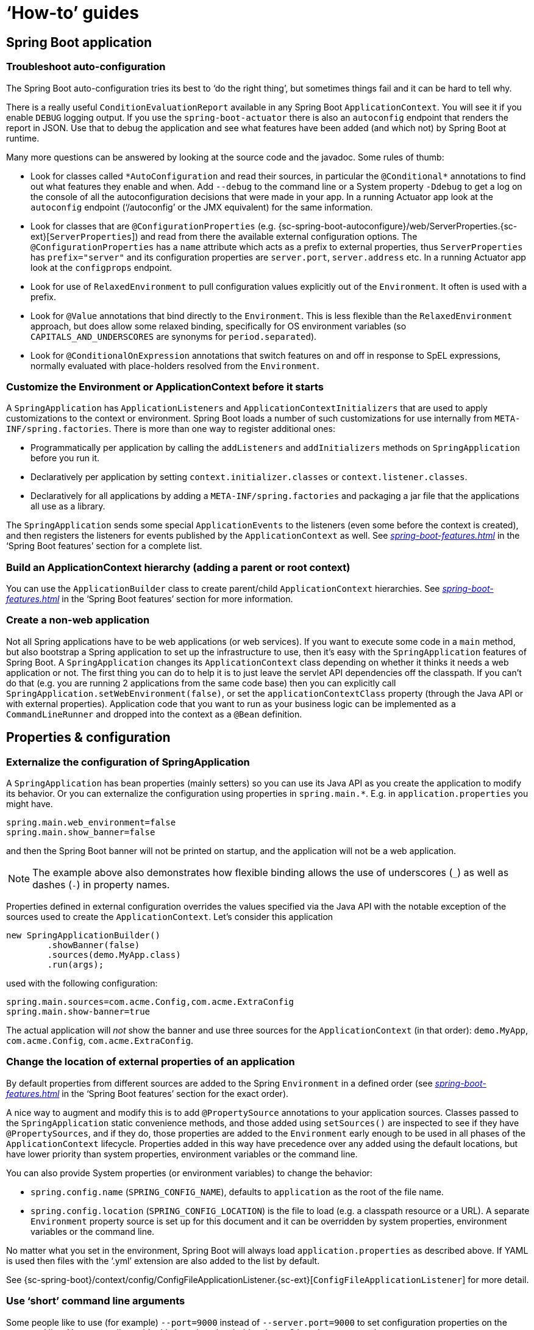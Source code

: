 [[howto]]
= '`How-to`' guides

[partintro]
--
This section provides answers to some common '`how do I do that...`' type of questions
that often arise when using Spring Boot. This is by no means an exhaustive list, but it
does cover quite a lot.

If you are having a specific problem that we don't cover here, you might want to check out
http://stackoverflow.com/tags/spring-boot[stackoverflow.com] to see if someone has
already provided an answer; this is also a great place to ask new questions (please use
the `spring-boot` tag).

We're also more than happy to extend this section; If you want to add a '`how-to`' you
can send us a {github-code}[pull request].
--



[[howto-spring-boot-application]]
== Spring Boot application



[[howto-troubleshoot-auto-configuration]]
=== Troubleshoot auto-configuration
The Spring Boot auto-configuration tries its best to '`do the right thing`', but
sometimes things fail and it can be hard to tell why.

There is a really useful `ConditionEvaluationReport` available in any Spring Boot
`ApplicationContext`. You will see it if you enable `DEBUG` logging output. If you use
the `spring-boot-actuator` there is also an `autoconfig` endpoint that renders the report
in JSON. Use that to debug the application and see what features have been added (and
which not) by Spring Boot at runtime.

Many more questions can be answered by looking at the source code and the javadoc. Some
rules of thumb:

* Look for classes called `+*AutoConfiguration+` and read their sources, in particular the
  `+@Conditional*+` annotations to find out what features they enable and when. Add
  `--debug` to the command line or a System property `-Ddebug` to get a log on the
  console of all the autoconfiguration decisions that were made in your app. In a running
  Actuator app look at the `autoconfig` endpoint ('`/autoconfig`' or the JMX equivalent) for
  the same information.
* Look for classes that are `@ConfigurationProperties` (e.g.
  {sc-spring-boot-autoconfigure}/web/ServerProperties.{sc-ext}[`ServerProperties`])
  and read from there the available external configuration options. The
  `@ConfigurationProperties` has a `name` attribute which acts as a prefix to external
  properties, thus `ServerProperties` has `prefix="server"` and its configuration properties
  are `server.port`, `server.address` etc. In a running Actuator app look at the
  `configprops` endpoint.
* Look for use of `RelaxedEnvironment` to pull configuration values explicitly out of the
  `Environment`. It often is used with a prefix.
* Look for `@Value` annotations that bind directly to the `Environment`. This is less
  flexible than the `RelaxedEnvironment` approach, but does allow some relaxed binding,
  specifically for OS environment variables (so `CAPITALS_AND_UNDERSCORES` are synonyms
  for `period.separated`).
* Look for `@ConditionalOnExpression` annotations that switch features on and off in
  response to SpEL expressions, normally evaluated with place-holders resolved from the
  `Environment`.



[[howto-customize-the-environment-or-application-context]]
=== Customize the Environment or ApplicationContext before it starts
A `SpringApplication` has `ApplicationListeners` and `ApplicationContextInitializers` that
are used to apply customizations to the context or environment. Spring Boot loads a number
of such customizations for use internally from `META-INF/spring.factories`. There is more
than one way to register additional ones:

* Programmatically per application by calling the `addListeners` and `addInitializers`
  methods on `SpringApplication` before you run it.
* Declaratively per application by setting `context.initializer.classes` or
  `context.listener.classes`.
* Declaratively for all applications by adding a `META-INF/spring.factories` and packaging
  a jar file that the applications all use as a library.

The `SpringApplication` sends some special `ApplicationEvents` to the listeners (even
some before the context is created), and then registers the listeners for events published
by the `ApplicationContext` as well. See
_<<spring-boot-features.adoc#boot-features-application-events-and-listeners>>_ in the
'`Spring Boot features`' section for a complete list.



[[howto-build-an-application-context-hierarchy]]
=== Build an ApplicationContext hierarchy (adding a parent or root context)
You can use the `ApplicationBuilder` class to create parent/child `ApplicationContext`
hierarchies. See _<<spring-boot-features.adoc#boot-features-fluent-builder-api>>_
in the '`Spring Boot features`' section for more information.



[[howto-create-a-non-web-application]]
=== Create a non-web application
Not all Spring applications have to be web applications (or web services). If you want to
execute some code in a `main` method, but also bootstrap a Spring application to set up
the infrastructure to use, then it's easy with the `SpringApplication` features of Spring
Boot. A `SpringApplication` changes its `ApplicationContext` class depending on whether it
thinks it needs a web application or not. The first thing you can do to help it is to just
leave the servlet API dependencies off the classpath. If you can't do that (e.g. you are
running 2 applications from the same code base) then you can explicitly call
`SpringApplication.setWebEnvironment(false)`, or set the `applicationContextClass`
property (through the Java API or with external properties).
Application code that you want to run as your business logic can be implemented as a
`CommandLineRunner` and dropped into the context as a `@Bean` definition.



[[howto-properties-and-configuration]]
== Properties & configuration



[[howto-externalize-configuration]]
=== Externalize the configuration of SpringApplication
A `SpringApplication` has bean properties (mainly setters) so you can use its Java API as
you create the application to modify its behavior. Or you can externalize the
configuration using properties in `+spring.main.*+`. E.g. in `application.properties` you
might have.

[source,properties,indent=0,subs="verbatim,quotes,attributes"]
----
	spring.main.web_environment=false
	spring.main.show_banner=false
----

and then the Spring Boot banner will not be printed on startup, and the application will
not be a web application.

NOTE: The example above also demonstrates how flexible binding allows the use of
underscores (`_`) as well as dashes (`-`) in property names.

Properties defined in external configuration overrides the values specified via the Java
API with the notable exception of the sources used to create the `ApplicationContext`. Let's
consider this application

[source,java,indent=0]
----
	new SpringApplicationBuilder()
		.showBanner(false)
		.sources(demo.MyApp.class)
		.run(args);
----

used with the following configuration:

[source,properties,indent=0,subs="verbatim,quotes,attributes"]
----
	spring.main.sources=com.acme.Config,com.acme.ExtraConfig
	spring.main.show-banner=true
----

The actual application will _not_ show the banner and use three sources for the
`ApplicationContext` (in that order): `demo.MyApp`, `com.acme.Config`,
`com.acme.ExtraConfig`.



[[howto-change-the-location-of-external-properties]]
=== Change the location of external properties of an application
By default properties from different sources are added to the Spring `Environment` in a
defined order (see _<<spring-boot-features.adoc#boot-features-external-config>>_ in
the '`Spring Boot features`' section for the exact order).

A nice way to augment and modify this is to add `@PropertySource` annotations to your
application sources. Classes passed to the `SpringApplication` static convenience
methods, and those added using `setSources()` are inspected to see if they have
`@PropertySources`, and if they do, those properties are added to the `Environment` early
enough to be used in all phases of the `ApplicationContext` lifecycle. Properties added
in this way have precedence over any added using the default locations, but have lower
priority than system properties, environment variables or the command line.

You can also provide System properties (or environment variables) to change the behavior:

* `spring.config.name` (`SPRING_CONFIG_NAME`), defaults to `application` as the root of
  the file name.
* `spring.config.location` (`SPRING_CONFIG_LOCATION`) is the file to load (e.g. a classpath
  resource or a URL). A separate `Environment` property source is set up for this document
  and it can be overridden by system properties, environment variables or the
  command line.

No matter what you set in the environment, Spring Boot will always load
`application.properties` as described above. If YAML is used then files with the '`.yml`'
extension are also added to the list by default.

See {sc-spring-boot}/context/config/ConfigFileApplicationListener.{sc-ext}[`ConfigFileApplicationListener`]
for more detail.



[[howto-use-short-command-line-arguments]]
=== Use '`short`' command line arguments
Some people like to use (for example) `--port=9000` instead of `--server.port=9000` to
set configuration properties on the command line. You can easily enable this by using
placeholders in `application.properties`, e.g.

[source,properties,indent=0,subs="verbatim,quotes,attributes"]
----
	server.port=${port:8080}
----

TIP: If you are inheriting from the `spring-boot-starter-parent` POM, the default filter
token of the `maven-resources-plugins` has been changed from `+${*}+` to `@` (i.e.
`@maven.token@` instead of `${maven.token}`) to prevent conflicts with Spring-style
placeholders. If you have enabled maven filtering for the `application.properties`
directly, you may want to also change the default filter token to use
http://maven.apache.org/plugins/maven-resources-plugin/resources-mojo.html#delimiters[other delimiters].

NOTE: In this specific case the port binding will work in a PaaS environment like Heroku
and Cloud Foundry, since in those two platforms the `PORT` environment variable is set
automatically and Spring can bind to capitalized synonyms for `Environment` properties.



[[howto-use-yaml-for-external-properties]]
=== Use YAML for external properties
YAML is a superset of JSON and as such is a very convenient syntax for storing external
properties in a hierarchical format. E.g.

[source,yaml,indent=0,subs="verbatim,quotes,attributes"]
----
	spring:
		application:
			name: cruncher
		datasource:
			driverClassName: com.mysql.jdbc.Driver
			url: jdbc:mysql://localhost/test
	server:
		port: 9000
----

Create a file called `application.yml` and stick it in the root of your classpath, and
also add `snakeyaml` to your dependencies (Maven coordinates `org.yaml:snakeyaml`, already
included if you use the `spring-boot-starter`). A YAML file is parsed to a Java
`Map<String,Object>` (like a JSON object), and Spring Boot flattens the map so that it
is 1-level deep and has period-separated keys, a lot like people are used to with
`Properties` files in Java.

The example YAML above corresponds to an `application.properties` file

[source,properties,indent=0,subs="verbatim,quotes,attributes"]
----
	spring.application.name=cruncher
	spring.datasource.driverClassName=com.mysql.jdbc.Driver
	spring.datasource.url=jdbc:mysql://localhost/test
	server.port=9000
----

See _<<spring-boot-features.adoc#boot-features-external-config-yaml>>_ in
the '`Spring Boot features`' section for more information
about YAML.

[[howto-set-active-spring-profiles]]
=== Set the active Spring profiles
The Spring `Environment` has an API for this, but normally you would set a System profile
(`spring.profiles.active`) or an OS environment variable (`SPRING_PROFILES_ACTIVE`). E.g.
launch your application with a `-D` argument (remember to put it before the main class
or jar archive):

[indent=0,subs="verbatim,quotes,attributes"]
----
	$ java -jar -Dspring.profiles.active=production demo-0.0.1-SNAPSHOT.jar
----

In Spring Boot you can also set the active profile in `application.properties`, e.g.

[source,properties,indent=0,subs="verbatim,quotes,attributes"]
----
	spring.profiles.active=production
----

A value set this way is replaced by the System property or environment variable setting,
but not by the `SpringApplicationBuilder.profiles()` method. Thus the latter Java API can
be used to augment the profiles without changing the defaults.

See _<<spring-boot-features.adoc#boot-features-profiles>>_ in
the '`Spring Boot features`' section for more information.



[[howto-change-configuration-depending-on-the-environment]]
=== Change configuration depending on the environment
A YAML file is actually a sequence of documents separated by `---` lines, and each
document is parsed separately to a flattened map.

If a YAML document contains a `spring.profiles` key, then the profiles value
(comma-separated list of profiles) is fed into the Spring
`Environment.acceptsProfiles()` and if any of those profiles is active that document is
included in the final merge (otherwise not).

Example:

[source,yaml,indent=0,subs="verbatim,quotes,attributes"]
----
	server:
		port: 9000
	---

	spring:
		profiles: development
	server:
		port: 9001

	---

	spring:
		profiles: production
	server:
		port: 0
----

In this example the default port is 9000, but if the Spring profile '`development`' is
active then the port is 9001, and if '`production`' is active then it is 0.

The YAML documents are merged in the order they are encountered (so later values override
earlier ones).

To do the same thing with properties files you can use `application-${profile}.properties`
to specify profile-specific values.



[[howto-discover-build-in-options-for-external-properties]]
=== Discover built-in options for external properties
Spring Boot binds external properties from `application.properties` (or `.yml`) (and
other places) into an application at runtime. There is not (and technically cannot be)
an exhaustive list of all supported properties in a single location because contributions
can come from additional jar files on your classpath.

A running application with the Actuator features has a `configprops` endpoint that shows
all the bound and bindable properties available through `@ConfigurationProperties`.

The appendix includes an <<appendix-application-properties#common-application-properties,
`application.properties`>> example with a list of the most common properties supported by
Spring Boot. The definitive list comes from searching the source code for
`@ConfigurationProperties` and `@Value` annotations, as well as the occasional use of
`RelaxedEnvironment`.



[[howto-embedded-servlet-containers]]
== Embedded servlet containers



[[howto-add-a-servlet-filter-or-servletcontextlistener]]
=== Add a Servlet, Filter or ServletContextListener to an application
`Servlet`, `Filter`, `ServletContextListener` and the other listeners supported by the
Servlet spec can be added to your application as `@Bean` definitions. Be very careful that
they don't cause eager initialization of too many other beans because they have to be
installed in the container very early in the application lifecycle (e.g. it's not a good
idea to have them depend on your `DataSource` or JPA configuration). You can work around
restrictions like that by initializing them lazily when first used instead of on
initialization.

In the case of `Filters` and `Servlets` you can also add mappings and init parameters by
adding a `FilterRegistrationBean` or `ServletRegistrationBean` instead of or as well as
the underlying component.



[[howto-disable-registration-of-a-servlet-or-filter]]
=== Disable registration of a Servlet or Filter
As <<howto-add-a-servlet-filter-or-servletcontextlistener,described above>> any `Servlet`
or `Filter` beans will be registered with the servlet container automatically. To disable
registration of a particular `Filter` or `Servlet` bean create a registration bean for it
and mark it as disabled. For example:

[source,java,indent=0,subs="verbatim,quotes,attributes"]
----
	@Bean
	public FilterRegistrationBean registration(MyFilter filter) {
		FilterRegistrationBean registration = new FilterRegistrationBean(filter);
		registration.setEnabled(false);
		return registration;
	}
----



[[howto-change-the-http-port]]
=== Change the HTTP port
In a standalone application the main HTTP port defaults to `8080`, but can be set with
`server.port` (e.g. in `application.properties` or as a System property). Thanks to
relaxed binding of `Environment` values you can also use `SERVER_PORT` (e.g. as an OS
environment variable).

To switch off the HTTP endpoints completely, but still create a `WebApplicationContext`,
use `server.port=-1` (this is sometimes useful for testing).

For more details look at _<<spring-boot-features.adoc#boot-features-customizing-embedded-containers>>_
in the '`Spring Boot features`' section, or the
{sc-spring-boot-autoconfigure}/web/ServerProperties.{sc-ext}[`ServerProperties`] source
code.


[[howto-user-a-random-unassigned-http-port]]
=== Use a random unassigned HTTP port
To scan for a free port (using OS natives to prevent clashes) use `server.port=0`.



[[howto-discover-the-http-port-at-runtime]]
=== Discover the HTTP port at runtime
You can access the port the server is running on from log output or from the
`EmbeddedWebApplicationContext` via its `EmbeddedServletContainer`. The best way to get
that and be sure that it has initialized is to add a `@Bean` of type
`ApplicationListener<EmbeddedServletContainerInitializedEvent>` and pull the container
out of the event when it is published.

A useful practice for use with `@WebIntegrationTests` is to set `server.port=0`
and then inject the actual ('`local`') port as a `@Value`. For example:

[source,java,indent=0,subs="verbatim,quotes,attributes"]
----
	@RunWith(SpringJUnit4ClassRunner.class)
	@SpringApplicationConfiguration(classes = SampleDataJpaApplication.class)
	@WebIntegrationTest("server.port:0")
	public class CityRepositoryIntegrationTests {

		@Autowired
		EmbeddedWebApplicationContext server;

		@Value("${local.server.port}")
		int port;

		// ...

	}
----



[[howto-configure-ssl]]
=== Configure SSL
SSL can be configured declaratively by setting the various `+server.ssl.*+` properties,
typically in `application.properties` or `application.yml`. For example:

[source,properties,indent=0,subs="verbatim,quotes,attributes"]
----
	server.port=8443
	server.ssl.key-store=classpath:keystore.jks
	server.ssl.key-store-password=secret
	server.ssl.key-password another-secret
----

See {sc-spring-boot}/context/embedded/Ssl.{sc-ext}[`Ssl`] for details of all of the
supported properties.

NOTE: Tomcat requires the key store (and trust store if you're using one) to be directly
accessible on the filesystem, i.e. it cannot be read from within a jar file. This
limitation doesn't apply to Jetty and Undertow.

Using configuration like the example above means the application will no longer support
plain HTTP connector at port 8080. Spring Boot doesn't support the configuration of both
an HTTP connector and an HTTPS connector via `application.properties`. If you want to
have both then you'll need to configure one of them programmatically. It's recommended
to use `application.properties` to configure HTTPS as the HTTP connector is the easier of
the two to configure programmatically. See the
{github-code}/spring-boot-samples/spring-boot-sample-tomcat-multi-connectors[`spring-boot-sample-tomcat-multi-connectors`]
sample project for an example.



[[howto-configure-tomcat]]
=== Configure Tomcat
Generally you can follow the advice from
_<<howto-discover-build-in-options-for-external-properties>>_ about
`@ConfigurationProperties` (`ServerProperties` is the main one here), but also look at
`EmbeddedServletContainerCustomizer` and various Tomcat-specific `+*Customizers+` that you
can add in one of those. The Tomcat APIs are quite rich so once you have access to the
`TomcatEmbeddedServletContainerFactory` you can modify it in a number of ways. Or the
nuclear option is to add your own `TomcatEmbeddedServletContainerFactory`.



[[howto-enable-multiple-connectors-in-tomcat]]
=== Enable Multiple Connectors with Tomcat
Add a `org.apache.catalina.connector.Connector` to the
`TomcatEmbeddedServletContainerFactory` which can allow multiple connectors, e.g. HTTP and
HTTPS connector:

[source,java,indent=0,subs="verbatim,quotes,attributes"]
----
	@Bean
	public EmbeddedServletContainerFactory servletContainer() {
		TomcatEmbeddedServletContainerFactory tomcat = new TomcatEmbeddedServletContainerFactory();
		tomcat.addAdditionalTomcatConnectors(createSslConnector());
		return tomcat;
	}

	private Connector createSslConnector() {
		Connector connector = new Connector("org.apache.coyote.http11.Http11NioProtocol");
		Http11NioProtocol protocol = (Http11NioProtocol) connector.getProtocolHandler();
		try {
			File keystore = new ClassPathResource("keystore").getFile();
			File truststore = new ClassPathResource("keystore").getFile();
			connector.setScheme("https");
			connector.setSecure(true);
			connector.setPort(8443);
			protocol.setSSLEnabled(true);
			protocol.setKeystoreFile(keystore.getAbsolutePath());
			protocol.setKeystorePass("changeit");
			protocol.setTruststoreFile(truststore.getAbsolutePath());
			protocol.setTruststorePass("changeit");
			protocol.setKeyAlias("apitester");
			return connector;
		}
		catch (IOException ex) {
			throw new IllegalStateException("can't access keystore: [" + "keystore"
					+ "] or truststore: [" + "keystore" + "]", ex);
		}
	}
----



[[howto-use-tomcat-behind-a-proxy-server]]
=== Use Tomcat behind a front-end proxy server
Spring Boot will automatically configure Tomcat's `RemoteIpValve` if you enable it. This
allows you to transparently use the standard `x-forwarded-for` and `x-forwarded-proto`
headers that most front-end proxy servers add. The valve is switched on by setting one or
both of these properties to something non-empty (these are the conventional values used by
most proxies, and if you only set one the other will be set automatically):

[indent=0]
----
	server.tomcat.remote_ip_header=x-forwarded-for
	server.tomcat.protocol_header=x-forwarded-proto
----

If your proxy uses different headers you can customize the valve's configuration by adding
some entries to `application.properties`, e.g.

[indent=0]
----
	server.tomcat.remote_ip_header=x-your-remote-ip-header
	server.tomcat.protocol_header=x-your-protocol-header
----

The valve is also configured with a default regular expression that matches internal
proxies that are to be trusted. By default, IP addresses in 10/8, 192.168/16, 169.254/16
and 127/8 are trusted. You can customize the valve's configuration by adding an entry
to `application.properties`, e.g.

[indent=0]
----
	server.tomcat.internal_proxies=192\\.168\\.\\d{1,3}\\.\\d{1,3}
----

NOTE: The double backslashes are only required when you're using a properties file for
configuration. If you are using YAML, single backslashes are sufficient and a value
that's equivalent to the one shown above would be `192\.168\.\d{1,3}\.\d{1,3}`.

Alternatively, you can take complete control of the configuration of the `RemoteIpValve`
by configuring and adding it in a `TomcatEmbeddedServletContainerFactory` bean.



[[howto-use-jetty-instead-of-tomcat]]
=== Use Jetty instead of Tomcat
The Spring Boot starters (`spring-boot-starter-web` in particular) use Tomcat as an
embedded container by default. You need to exclude those dependencies and include the
Jetty one instead. Spring Boot provides Tomcat and Jetty dependencies bundled together
as separate starters to help make this process as easy as possible.

Example in Maven:

[source,xml,indent=0,subs="verbatim,quotes,attributes"]
----
	<dependency>
		<groupId>org.springframework.boot</groupId>
		<artifactId>spring-boot-starter-web</artifactId>
		<exclusions>
			<exclusion>
				<groupId>org.springframework.boot</groupId>
				<artifactId>spring-boot-starter-tomcat</artifactId>
			</exclusion>
		</exclusions>
	</dependency>
	<dependency>
		<groupId>org.springframework.boot</groupId>
		<artifactId>spring-boot-starter-jetty</artifactId>
	</dependency>
----

Example in Gradle:

[source,groovy,indent=0,subs="verbatim,quotes,attributes"]
----
	configurations {
		compile.exclude module: "spring-boot-starter-tomcat"
	}

	dependencies {
		compile("org.springframework.boot:spring-boot-starter-web:{spring-boot-version}")
		compile("org.springframework.boot:spring-boot-starter-jetty:{spring-boot-version}")
		// ...
	}
----



[[howto-configure-jetty]]
=== Configure Jetty
Generally you can follow the advice from
_<<howto-discover-build-in-options-for-external-properties>>_ about
`@ConfigurationProperties` (`ServerProperties` is the main one here), but also look at
`EmbeddedServletContainerCustomizer`. The Jetty APIs are quite rich so once you have
access to the `JettyEmbeddedServletContainerFactory` you can modify it in a number
of ways. Or the nuclear option is to add your own `JettyEmbeddedServletContainerFactory`.



[[howto-use-undertow-instead-of-tomcat]]
=== Use Undertow instead of Tomcat
Using Undertow instead of Tomcat is very similar to <<howto-use-jetty-instead-of-tomcat,
using Jetty instead of Tomcat>>. You need to exclude the Tomcat dependencies and include
the Undertow starter instead.

Example in Maven:

[source,xml,indent=0,subs="verbatim,quotes,attributes"]
----
	<dependency>
		<groupId>org.springframework.boot</groupId>
		<artifactId>spring-boot-starter-web</artifactId>
		<exclusions>
			<exclusion>
				<groupId>org.springframework.boot</groupId>
				<artifactId>spring-boot-starter-tomcat</artifactId>
			</exclusion>
		</exclusions>
	</dependency>
	<dependency>
		<groupId>org.springframework.boot</groupId>
		<artifactId>spring-boot-starter-undertow</artifactId>
	</dependency>
----

Example in Gradle:

[source,groovy,indent=0,subs="verbatim,quotes,attributes"]
----
	configurations {
		compile.exclude module: "spring-boot-starter-tomcat"
	}

	dependencies {
		compile("org.springframework.boot:spring-boot-starter-web:{spring-boot-version}")
		compile("org.springframework.boot:spring-boot-starter-undertow:{spring-boot-version}")
		// ...
	}
----



[[howto-configure-undertow]]
=== Configure Undertow
Generally you can follow the advice from
_<<howto-discover-build-in-options-for-external-properties>>_ about
`@ConfigurationProperties` (`ServerProperties` and `ServerProperties.Undertow` are the
main ones here), but also look at
`EmbeddedServletContainerCustomizer`. Once you have access to the
`UndertowEmbeddedServletContainerFactory` you can use an `UndertowBuilderCustomizer` to
modify Undertow's configuration to meet your needs. Or the nuclear option is to add your
own `UndertowEmbeddedServletContainerFactory`.



[[howto-enable-multiple-listeners-in-undertow]]
=== Enable Multiple Listeners with Undertow
Add an `UndertowBuilderCustomizer` to the `UndertowEmbeddedServletContainerFactory` and
add a listener to the `Builder`:

[source,java,indent=0,subs="verbatim,quotes,attributes"]
----
	@Bean
	public UndertowEmbeddedServletContainerFactory embeddedServletContainerFactory() {
		UndertowEmbeddedServletContainerFactory factory = new UndertowEmbeddedServletContainerFactory();
		factory.addBuilderCustomizers(new UndertowBuilderCustomizer() {

			@Override
			public void customize(Builder builder) {
				builder.addHttpListener(8080, "0.0.0.0");
			}

		});
		return factory;
	}
----



[[howto-use-tomcat-7]]
=== Use Tomcat 7
Tomcat 7 works with Spring Boot, but the default is to use Tomcat 8. If you cannot use
Tomcat 8 (for example, because you are using Java 1.6) you will need to change your
classpath to reference Tomcat 7 .



==== Use Tomcat 7 with Maven
[[howto-use-tomcat-7-maven]]

If you are using the starter poms and parent you can just change the Tomcat version
property, e.g. for a simple webapp or service:

[source,xml,indent=0,subs="verbatim,quotes,attributes"]
----
	<properties>
		<tomcat.version>7.0.59</tomcat.version>
	</properties>
	<dependencies>
		...
		<dependency>
			<groupId>org.springframework.boot</groupId>
			<artifactId>spring-boot-starter-web</artifactId>
		</dependency>
		...
	</dependencies>
----



==== Use Tomcat 7 with Gradle
[[howto-use-tomcat-7-gradle]]

You can change the Tomcat version by setting the `tomcat.version` property:

[source,groovy,indent=0,subs="verbatim,quotes,attributes"]
----
	ext['tomcat.version'] = '7.0.59'
	dependencies {
		compile 'org.springframework.boot:spring-boot-starter-web'
	}
----



[[howto-use-jetty-8]]
=== Use Jetty 8
Jetty 8 works with Spring Boot, but the default is to use Jetty 9. If you cannot use
Jetty 9 (for example, because you are using Java 1.6) you will need to change your
classpath to reference Jetty 8. You will also need to exclude Jetty's WebSocket-related
dependencies.



[[howto-use-jetty-8-maven]]
==== Use Jetty 8 with Maven

If you are using the starter poms and parent you can just add the Jetty starter with
the required WebSocket exclusion and change the version properties, e.g. for a simple
webapp or service:

[source,xml,indent=0,subs="verbatim,quotes,attributes"]
----
	<properties>
		<jetty.version>8.1.15.v20140411</jetty.version>
		<jetty-jsp.version>2.2.0.v201112011158</jetty-jsp.version>
	</properties>
	<dependencies>
		<dependency>
			<groupId>org.springframework.boot</groupId>
			<artifactId>spring-boot-starter-web</artifactId>
			<exclusions>
				<exclusion>
					<groupId>org.springframework.boot</groupId>
					<artifactId>spring-boot-starter-tomcat</artifactId>
				</exclusion>
			</exclusions>
		</dependency>
		<dependency>
			<groupId>org.springframework.boot</groupId>
			<artifactId>spring-boot-starter-jetty</artifactId>
			<exclusions>
				<exclusion>
					<groupId>org.eclipse.jetty.websocket</groupId>
					<artifactId>*</artifactId>
				</exclusion>
			</exclusions>
		</dependency>
	</dependencies>
----



[[howto-use-jetty-8-gradle]]
==== Use Jetty 8 with Gradle

You can set the `jetty.version` property and exclude the WebSocket dependency, e.g. for a
simple webapp or service:

[source,groovy,indent=0,subs="verbatim,quotes,attributes"]
----
	ext['jetty.version'] = '8.1.15.v20140411'
	dependencies {
		compile ('org.springframework.boot:spring-boot-starter-web') {
			exclude group: 'org.springframework.boot', module: 'spring-boot-starter-tomcat'
		}
		compile ('org.springframework.boot:spring-boot-starter-jetty') {
			exclude group: 'org.eclipse.jetty.websocket'
		}
	}
----



[[howto-create-websocket-endpoints-using-serverendpoint]]
=== Create WebSocket endpoints using @ServerEndpoint
If you want to use `@ServerEndpoint` in a Spring Boot application that used an embedded
container, you must declare a single `ServerEndpointExporter` `@Bean`:

[source,java,indent=0,subs="verbatim,quotes,attributes"]
----
	@Bean
	public ServerEndpointExporter serverEndpointExporter() {
		return new ServerEndpointExporter();
	}
----

This bean will register any `@ServerEndpoint` annotated beans with the underlying
WebSocket container. When deployed to a standalone servlet container this role is
performed by a servlet container initializer and the `ServerEndpointExporter` bean is
not required.



[[how-to-enable-http-response-compression]]
=== Enable HTTP response compression
Spring Boot provides two mechanisms for enabling compression of HTTP compression; one
that is Tomcat-specific and another that uses a filter and works with Jetty, Tomcat,
and Undertow.



[[how-to-enable-http-response-compression-tomcat]]
==== Enable Tomcat's HTTP response compression
Tomcat provides built-in support for HTTP response compression. It is disabled by
default, but can easily be enabled via `application.properties`:

[source,properties,indent=0,subs="verbatim,quotes,attributes"]
----
	server.tomcat.compression=on
----

When set to `on` Tomcat will compress responses with a length that is at least 2048
bytes. This limit can be configured by specifying an integer value rather than `on`,
e.g.:

[source,properties,indent=0,subs="verbatim,quotes,attributes"]
----
	server.tomcat.compression=4096
----

By default Tomcat will only compress responses with certain MIME types
(`text/html`, `text/xml`, and `text/plain`). You can customize this using the
`server.tomcat.compressableMimeTypes` property, e.g.:

[source,properties,indent=0,subs="verbatim,quotes,attributes"]
----
	server.tomcat.compressableMimeTypes=application/json,application/xml
----



[[how-to-enable-http-compression-gzip-filter]]
==== Enable HTTP response compression using GzipFilter
If you're using Jetty or Undertow, or you want more sophisticated control over
HTTP response compression, Spring Boot provides auto-configuration for Jetty's
`GzipFilter`. While this filter is part of Jetty, it's compatible with Tomcat
and Undertow as well. To enable the filter, simply add a dependency on
`org.eclipse.jetty:jetty-servlets` to your application.

`GzipFilter` can be configured using the `spring.http.gzip.*` properties. See
{sc-spring-boot-autoconfigure}/web/GzipFilterProperties.{sc-ext}[`GzipFilterProperties`]
for more details.



[[howto-spring-mvc]]
== Spring MVC



[[howto-write-a-json-rest-service]]
=== Write a JSON REST service
Any Spring `@RestController` in a Spring Boot application should render JSON response by
default as long as Jackson2 is on the classpath. For example:

[source,java,indent=0,subs="verbatim,quotes,attributes"]
----
	@RestController
	public class MyController {

		@RequestMapping("/thing")
		public MyThing thing() {
				return new MyThing();
		}

	}
----

As long as `MyThing` can be serialized by Jackson2 (e.g. a normal POJO or Groovy object)
then `http://localhost:8080/thing` will serve a JSON representation of it by default.
Sometimes in a browser you might see XML responses because browsers tend to send accept
headers that prefer XML.



[[howto-write-an-xml-rest-service]]
=== Write an XML REST service
If you have the Jackson XML extension (`jackson-dataformat-xml`) on the classpath, it will
be used to render XML responses and the very same example as we used for JSON would work.
To use it, add the following dependency to your project:

[source,xml,indent=0,subs="verbatim,quotes,attributes"]
----
	<dependency>
		<groupId>com.fasterxml.jackson.dataformat</groupId>
		<artifactId>jackson-dataformat-xml</artifactId>
	</dependency>
----

You may also want to add a dependency on Woodstox. It's faster than the default Stax
implementation provided by the JDK and also adds pretty print support and improved
namespace handling:

[source,xml,indent=0,subs="verbatim,quotes,attributes"]
----
	<dependency>
		<groupId>org.codehaus.woodstox</groupId>
		<artifactId>woodstox-core-asl</artifactId>
	</dependency>
----

If Jackson's XML extension is not available, JAXB (provided by default in the JDK) will
be used, with the additional requirement to have `MyThing` annotated as
`@XmlRootElement`:

[source,java,indent=0,subs="verbatim,quotes,attributes"]
----
	@XmlRootElement
	public class MyThing {
		private String name;
		// .. getters and setters
	}
----

To get the server to render XML instead of JSON you might have to send an
`Accept: text/xml` header (or use a browser).



[[howto-customize-the-jackson-objectmapper]]
=== Customize the Jackson ObjectMapper
Spring MVC (client and server side) uses `HttpMessageConverters` to negotiate content
conversion in an HTTP exchange. If Jackson is on the classpath you already get the
default converter(s) provided by `Jackson2ObjectMapperBuilder`.

The `ObjectMapper` (or `XmlMapper` for Jackson XML converter) instance created by default
have the following customized properties:

* `MapperFeature.DEFAULT_VIEW_INCLUSION` is disabled
* `DeserializationFeature.FAIL_ON_UNKNOWN_PROPERTIES` is disabled

Spring Boot has also some features to make it easier to customize this behavior.

You can configure the `ObjectMapper` and `XmlMapper` instances using the environment.
Jackson provides an extensive suite of simple on/off features that can be used to
configure various aspects of its processing. These features are described in five enums in
Jackson which map onto properties in the environment:

|===
|Jackson enum|Environment property

|`com.fasterxml.jackson.databind.DeserializationFeature`
|`spring.jackson.deserialization.<feature_name>=true\|false`

|`com.fasterxml.jackson.core.JsonGenerator.Feature`
|`spring.jackson.generator.<feature_name>=true\|false`

|`com.fasterxml.jackson.databind.MapperFeature`
|`spring.jackson.mapper.<feature_name>=true\|false`

|`com.fasterxml.jackson.core.JsonParser.Feature`
|`spring.jackson.parser.<feature_name>=true\|false`

|`com.fasterxml.jackson.databind.SerializationFeature`
|`spring.jackson.serialization.<feature_name>=true\|false`
|===

For example, to enable pretty print, set `spring.jackson.serialization.indent_output=true`.
Note that, thanks to the use of <<boot-features-external-config-relaxed-binding,
relaxed binding>>, the case of `indent_output` doesn't have to match the case of the
corresponding enum constant which is `INDENT_OUTPUT`.

If you want to replace the default `ObjectMapper` completely, define a `@Bean` of that
type and mark it as `@Primary`.

Defining a `@Bean` of type `Jackson2ObjectMapperBuilder` will allow you to customize both
default `ObjectMapper` and `XmlMapper` (used in `MappingJackson2HttpMessageConverter` and
`MappingJackson2XmlHttpMessageConverter` respectively).

Another way to customize Jackson is to add beans of type
`com.fasterxml.jackson.databind.Module` to your context. They will be registered with every
bean of type `ObjectMapper`, providing a global mechanism for contributing custom modules
when you add new features to your application.

Finally, if you provide any `@Beans` of type `MappingJackson2HttpMessageConverter` then
they will replace the default value in the MVC configuration. Also, a convenience bean is
provided of type `HttpMessageConverters` (always available if you use the default MVC
configuration) which has some useful methods to access the default and user-enhanced
message converters.

See also the _<<howto-customize-the-responsebody-rendering>>_ section and the
{sc-spring-boot-autoconfigure}/web/WebMvcAutoConfiguration.{sc-ext}[`WebMvcAutoConfiguration`]
source code for more details.



[[howto-customize-the-responsebody-rendering]]
=== Customize the @ResponseBody rendering
Spring uses `HttpMessageConverters` to render `@ResponseBody` (or responses from
`@RestController`). You can contribute additional converters by simply adding beans of
that type in a Spring Boot context. If a bean you add is of a type that would have been
included by default anyway (like `MappingJackson2HttpMessageConverter` for JSON
conversions) then it will replace the default value. A convenience bean is provided of
type `HttpMessageConverters` (always available if you use the default MVC configuration)
which has some useful methods to access the default and user-enhanced message converters
(useful, for example if you want to manually inject them into a custom `RestTemplate`).

As in normal MVC usage, any `WebMvcConfigurerAdapter` beans that you provide can also
contribute converters by overriding the `configureMessageConverters` method, but unlike
with normal MVC, you can supply only additional converters that you need (because Spring
Boot uses the same mechanism to contribute its defaults). Finally, if you opt-out of the
Spring Boot default MVC configuration by providing your own `@EnableWebMvc` configuration,
then you can take control completely and do everything manually using
`getMessageConverters` from `WebMvcConfigurationSupport`.

See the {sc-spring-boot-autoconfigure}/web/WebMvcAutoConfiguration.{sc-ext}[`WebMvcAutoConfiguration`]
source code for more details.



[[howto-multipart-file-upload-configuration]]
=== Handling Multipart File Uploads
Spring Boot embraces the Servlet 3 `javax.servlet.http.Part` API to support uploading
files. By default Spring Boot configures Spring MVC with a maximum file of 1Mb per
file and a maximum of 10Mb of file data in a single request. You may override these
values, as well as the location to which intermediate data is stored (e.g., to the `/tmp`
directory) and the threshold past which data is flushed to disk by using the properties
exposed in the `MultipartProperties` class. If you want to specify that files be
unlimited, for example, set the `multipart.maxFileSize` property to `-1`.

The multipart support is helpful when you want to receive multipart encoded file data as
a `@RequestParam`-annotated parameter of type `MultipartFile` in a Spring MVC controller
handler method.

See the {sc-spring-boot-autoconfigure}/web/MultipartAutoConfiguration.{sc-ext}[`MultipartAutoConfiguration`]
source for more details.



[[howto-switch-off-the-spring-mvc-dispatcherservlet]]
=== Switch off the Spring MVC DispatcherServlet
Spring Boot wants to serve all content from the root of your application `/` down. If you
would rather map your own servlet to that URL you can do it, but of course you may lose
some of the other Boot MVC features. To add your own servlet and map it to the root
resource just declare a `@Bean` of type `Servlet` and give it the special bean name
`dispatcherServlet` (You can also create a bean of a different type with that name if
you want to switch it off and not replace it).



[[howto-switch-off-default-mvc-configuration]]
=== Switch off the Default MVC configuration
The easiest way to take complete control over MVC configuration is to provide your own
`@Configuration` with the `@EnableWebMvc` annotation. This will leave all MVC
configuration in your hands.



[[howto-customize-view-resolvers]]
=== Customize ViewResolvers
A `ViewResolver` is a core component of Spring MVC, translating view names in
`@Controller` to actual `View` implementations. Note that `ViewResolvers` are mainly
used in UI applications, rather than REST-style services (a `View` is not used to render
a `@ResponseBody`). There are many implementations of `ViewResolver` to choose from, and
Spring on its own is not opinionated about which ones you should use. Spring Boot, on the
other hand, installs one or two for you depending on what it finds on the classpath and
in the application context. The `DispatcherServlet` uses all the resolvers it finds in
the application context, trying each one in turn until it gets a result, so if you are
adding your own you have to be aware of the order and in which position your resolver is
added.

`WebMvcAutoConfiguration` adds the following `ViewResolvers` to your context:

* An `InternalResourceViewResolver` with bean id '`defaultViewResolver`'. This one locates
  physical resources that can be rendered using the `DefaultServlet` (e.g. static
  resources and JSP pages if you are using those). It applies a prefix and a suffix to the
  view name and then looks for a physical resource with that path in the servlet context
  (defaults are both empty, but accessible for external configuration via
  `spring.view.prefix` and `spring.view.suffix`). It can be overridden by providing a
  bean of the same type.
* A `BeanNameViewResolver` with id '`beanNameViewResolver`'. This is a useful member of the
  view resolver chain and will pick up any beans with the same name as the `View` being
  resolved. It shouldn't be necessary to override or replace it.
* A `ContentNegotiatingViewResolver` with id '`viewResolver`' is only added if there *are*
  actually beans of type `View` present. This is a '`master`' resolver, delegating to all
  the others and attempting to find a match to the '`Accept`' HTTP header sent by the
  client. There is a useful
  https://spring.io/blog/2013/06/03/content-negotiation-using-views[blog about `ContentNegotiatingViewResolver`]
  that you might like to study to learn more, and also look at the source code for detail.
  You can switch off the auto-configured
  `ContentNegotiatingViewResolver` by defining a bean named '`viewResolver`'.
* If you use Thymeleaf you will also have a `ThymeleafViewResolver` with id
  '`thymeleafViewResolver`'. It looks for resources by surrounding the view name with a
  prefix and suffix (externalized to `spring.thymeleaf.prefix` and
  `spring.thymeleaf.suffix`, defaults '`classpath:/templates/`' and '`.html`'
  respectively). It can be overridden by providing a bean of the same name.
* If you use FreeMarker you will also have a `FreeMarkerViewResolver` with id
  '`freeMarkerViewResolver`'. It looks for resources in a loader path (externalized to
  `spring.freemarker.templateLoaderPath`, default '`classpath:/templates/`') by
  surrounding the view name with a prefix and suffix (externalized to `spring.freemarker.prefix`
  and `spring.freemarker.suffix`, with empty and '`.ftl`' defaults respectively). It can
  be overridden by providing a bean of the same name.
* If you use Groovy templates (actually if groovy-templates is on your classpath) you will
  also have a `GroovyMarkupViewResolver` with id '`groovyMarkupViewResolver`'. It
  looks for resources in a loader path by surrounding the view name with a prefix and
  suffix (externalized to `spring.groovy.template.prefix` and
  `spring.groovy.template.suffix`, defaults '`classpath:/templates/`' and '`.tpl`'
  respectively). It can be overriden by providing a bean of the same name.
* If you use Velocity you will also have a `VelocityViewResolver` with id '`velocityViewResolver`'.
  It looks for resources in a loader path (externalized to `spring.velocity.resourceLoaderPath`,
  default '`classpath:/templates/`') by surrounding the view name with a prefix and suffix
  (externalized to `spring.velocity.prefix` and `spring.velocity.suffix`, with empty  and '`.vm`'
  defaults respectively). It can be overridden by providing a bean of the same name.

Check out {sc-spring-boot-autoconfigure}/web/WebMvcAutoConfiguration.{sc-ext}[`WebMvcAutoConfiguration`],
{sc-spring-boot-autoconfigure}/thymeleaf/ThymeleafAutoConfiguration.{sc-ext}[`ThymeleafAutoConfiguration`],
{sc-spring-boot-autoconfigure}/freemarker/FreeMarkerAutoConfiguration.{sc-ext}[`FreeMarkerAutoConfiguration`],
{sc-spring-boot-autoconfigure}/groovy/template/GroovyTemplateAutoConfiguration.{sc-ext}[`GroovyTemplateAutoConfiguration`] and
{sc-spring-boot-autoconfigure}/velocity/VelocityAutoConfiguration.{sc-ext}[`VelocityAutoConfiguration`]



[[howto-logging]]
== Logging

Spring Boot has no mandatory logging dependence, except for the `commons-logging` API, of
which there are many implementations to choose from. To use http://logback.qos.ch[Logback]
you need to include it, and some bindings for `commons-logging` on the classpath. The
simplest way to do that is through the starter poms which all depend on
`spring-boot-starter-logging`. For a web application you only need
`spring-boot-starter-web` since it depends transitively on the logging starter.
For example, using Maven:

[source,xml,indent=0,subs="verbatim,quotes,attributes"]
----
	<dependency>
		<groupId>org.springframework.boot</groupId>
		<artifactId>spring-boot-starter-web</artifactId>
	</dependency>
----

Spring Boot has a `LoggingSystem` abstraction that attempts to configure logging based on
the content of the classpath. If Logback is available it is the first choice.

If the only change you need to make to logging is to set the levels of various loggers
then you can do that in `application.properties` using the "logging.level" prefix, e.g.

[source,properties,indent=0,subs="verbatim,quotes,attributes"]
----
	logging.level.org.springframework.web=DEBUG
	logging.level.org.hibernate=ERROR
----

You can also set the location of a file to log to (in addition to the console) using
"logging.file".

To configure the more fine-grained settings of a logging system you need to use the native
configuration format supported by the `LoggingSystem` in question. By default Spring Boot
picks up the native configuration from its default location for the system (e.g.
`classpath:logback.xml` for Logback), but you can set the location of the config file
using the "logging.config" property.



[[howto-configure-logback-for-loggin]]
=== Configure Logback for logging
If you put a `logback.xml` in the root of your classpath it will be picked up from there.
Spring Boot provides a default base configuration that you can include if you just want
to set levels, e.g.

[source,xml,indent=0,subs="verbatim,quotes,attributes"]
----
	<?xml version="1.0" encoding="UTF-8"?>
	<configuration>
		<include resource="org/springframework/boot/logging/logback/base.xml"/>
		<logger name="org.springframework.web" level="DEBUG"/>
	</configuration>
----

If you look at the default `logback.xml` in the spring-boot jar you will see that it uses
some useful System properties which the `LoggingSystem` takes care of creating for you.
These are:

* `${PID}` the current process ID.
* `${LOG_FILE}` if `logging.file` was set in Boot's external configuration.
* `${LOG_PATH}` if `logging.path` was set (representing a directory for
	log files to live in).

Spring Boot also provides some nice ANSI colour terminal output on a console (but not in
a log file) using a custom Logback converter. See the default `base.xml` configuration
for details.

If Groovy is on the classpath you should be able to configure Logback with
`logback.groovy` as well (it will be given preference if present).



[[howto-configure-log4j-for-logging]]
=== Configure Log4j for logging
Spring Boot also supports either http://logging.apache.org/log4j/1.2[Log4j] or
http://logging.apache.org/log4j/2.x[Log4j 2] for logging configuration, but only if one
of them is on the classpath. If you are using the starter poms for assembling
dependencies that means you have to exclude Logback and then include your chosen version
of Log4j instead. If you aren't using the starter poms then you need to provide
`commons-logging` (at least) in addition to your chosen version of Log4j.

The simplest path is probably through the starter poms, even though it requires some
jiggling with excludes, .e.g. in Maven:

[source,xml,indent=0,subs="verbatim,quotes,attributes"]
----
	<dependency>
		<groupId>org.springframework.boot</groupId>
		<artifactId>spring-boot-starter-web</artifactId>
	</dependency>
	<dependency>
		<groupId>org.springframework.boot</groupId>
		<artifactId>spring-boot-starter</artifactId>
		<exclusions>
			<exclusion>
				<groupId>org.springframework.boot</groupId>
				<artifactId>spring-boot-starter-logging</artifactId>
			</exclusion>
		</exclusions>
	</dependency>
	<dependency>
		<groupId>org.springframework.boot</groupId>
		<artifactId>spring-boot-starter-log4j</artifactId>
	</dependency>
----

To use Log4j 2, simply depend on `spring-boot-starter-log4j2` rather than
`spring-boot-starter-log4j`.

NOTE: The use of one of the Log4j starters gathers together the dependencies for
common logging requirements (e.g. including having Tomcat use `java.util.logging` but
configuring the output using Log4j or Log4j 2). See the Actuator Log4j or Log4j 2
samples for more detail and to see it in action.



[[howto-configure-log4j-for-logging-yaml-or-json-config]]
==== Use YAML or JSON to configure Log4j 2
In addition to its default XML configuration format, Log4j 2 also supports YAML and JSON
configuration files. To configure Log4j 2 to use an alternative configuration file format
all you need to do is add an appropriate dependency to the classpath. To use YAML, add a
dependency on `com.fasterxml.jackson.dataformat:jackson-dataformat-yaml` and Log4j 2 will
look for configuration files names `log4j2.yaml` or `log4j2.yml`. To use JSON, add a
dependency on `com.fasterxml.jackson.core:jackson-databind` and Log4j 2 will look for
configuration files named `log4j2.json` or `log4j2.jsn`



[[howto-data-access]]
== Data Access



[[howto-configure-a-datasource]]
=== Configure a DataSource
To override the default settings just define a `@Bean` of your own of type `DataSource`.
Spring Boot provides a utility builder class `DataSourceBuilder` that can be used
to create one of the standard ones (if it is on the classpath), or you can just create
your own, and bind it to a set of `Environment` properties as explained in
<<spring-boot-features.adoc#boot-features-external-config-3rd-party-configuration>>, e.g.

[source,java,indent=0,subs="verbatim,quotes,attributes"]
----
	@Bean
	@ConfigurationProperties(prefix="datasource.mine")
	public DataSource dataSource() {
		return new FancyDataSource();
	}
----

[source,properties,indent=0]
----
	datasource.mine.jdbcUrl=jdbc:h2:mem:mydb
	datasource.mine.user=sa
	datasource.mine.poolSize=30
----

See _<<spring-boot-features.adoc#boot-features-configure-datasource>>_ in the
'`Spring Boot features`' section and the
{sc-spring-boot-autoconfigure}/jdbc/DataSourceAutoConfiguration.{sc-ext}[`DataSourceAutoConfiguration`]
class for more details.



[[howto-two-datasources]]
=== Configure Two DataSources
Creating more than one data source works the same as creating the first one. You might
want to mark one of them as `@Primary` if you are using the default auto-configuration for
JDBC or JPA (then that one will be picked up by any `@Autowired` injections).

[source,java,indent=0,subs="verbatim,quotes,attributes"]
----
	@Bean
	@Primary
	@ConfigurationProperties(prefix="datasource.primary")
	public DataSource primaryDataSource() {
		return DataSourceBuilder.create().build();
	}

	@Bean
	@ConfigurationProperties(prefix="datasource.secondary")
	public DataSource secondaryDataSource() {
		return DataSourceBuilder.create().build();
	}
----



[[howto-use-spring-data-repositories]]
=== Use Spring Data repositories
Spring Data can create implementations for you of `@Repository` interfaces of various
flavors. Spring Boot will handle all of that for you as long as those `@Repositories`
are included in the same package (or a sub-package) of your `@EnableAutoConfiguration`
class.

For many applications all you will need is to put the right Spring Data dependencies on
your classpath (there is a `spring-boot-starter-data-jpa` for JPA and a
`spring-boot-starter-data-mongodb` for Mongodb), create some repository interfaces to handle your
`@Entity` objects. Examples are in the {github-code}/spring-boot-samples/spring-boot-sample-data-jpa[JPA sample]
or the {github-code}/spring-boot-samples/spring-boot-sample-data-mongodb[Mongodb sample].

Spring Boot tries to guess the location of your `@Repository` definitions, based on the
`@EnableAutoConfiguration` it finds. To get more control, use the `@EnableJpaRepositories`
annotation (from Spring Data JPA).


[[howto-separate-entity-definitions-from-spring-configuration]]
=== Separate @Entity definitions from Spring configuration
Spring Boot tries to guess the location of your `@Entity` definitions, based on the
`@EnableAutoConfiguration` it finds. To get more control, you can use the `@EntityScan`
annotation, e.g.

[source,java,indent=0,subs="verbatim,quotes,attributes"]
----
	@Configuration
	@EnableAutoConfiguration
	@EntityScan(basePackageClasses=City.class)
	public class Application {

		//...

	}
----



[[howto-configure-jpa-properties]]
=== Configure JPA properties
Spring Data JPA already provides some vendor-independent configuration options (e.g.
for SQL logging) and Spring Boot exposes those, and a few more for hibernate as external
configuration properties. The most common options to set are:

[indent=0,subs="verbatim,quotes,attributes"]
----
	spring.jpa.hibernate.ddl-auto: create-drop
	spring.jpa.hibernate.naming_strategy: org.hibernate.cfg.ImprovedNamingStrategy
	spring.jpa.database: H2
	spring.jpa.show-sql: true
----

(Because of relaxed data binding hyphens or underscores should work equally well as
property keys.) The `ddl-auto` setting is a special case in that it has different
defaults depending on whether you are using an embedded database (`create-drop`) or not
(`none`). In addition all properties in `+spring.jpa.properties.*+` are passed through as
normal JPA properties (with the prefix stripped) when the local `EntityManagerFactory` is
created.

See {sc-spring-boot-autoconfigure}/orm/jpa/HibernateJpaAutoConfiguration.{sc-ext}[`HibernateJpaAutoConfiguration`]
and {sc-spring-boot-autoconfigure}/orm/jpa/JpaBaseConfiguration.{sc-ext}[`JpaBaseConfiguration`]
for more details.



[[howto-use-custom-entity-manager]]
=== Use a custom EntityManagerFactory
To take full control of the configuration of the `EntityManagerFactory`, you need to add
a `@Bean` named '`entityManagerFactory`'. Spring Boot auto-configuration switches off its
entity manager based on the presence of a bean of that type.



[[howto-use-two-entity-managers]]
=== Use Two EntityManagers

Even if the default `EntityManagerFactory` works fine, you will need to define a new one
because otherwise the presence of the second bean of that type will switch off the
default. To make it easy to do that you can use the convenient `EntityManagerBuilder`
provided by Spring Boot, or if you prefer you can just use the
`LocalContainerEntityManagerFactoryBean` directly from Spring ORM.

Example:

[source,java,indent=0,subs="verbatim,quotes,attributes"]
----
	// add two data sources configured as above

	@Bean
	public LocalContainerEntityManagerFactoryBean customerEntityManagerFactory(
			EntityManagerFactoryBuilder builder) {
		return builder
				.dataSource(customerDataSource())
				.packages(Customer.class)
				.persistenceUnit("customers")
				.build();
	}

	@Bean
	public LocalContainerEntityManagerFactoryBean orderEntityManagerFactory(
			EntityManagerFactoryBuilder builder) {
		return builder
				.dataSource(orderDataSource())
				.packages(Order.class)
				.persistenceUnit("orders")
				.build();
	}

----

The configuration above almost works on its own. To complete the picture you need to
configure `TransactionManagers` for the two `EntityManagers` as well. One of them could
be picked up by the default `JpaTransactionManager` in Spring Boot if you mark it as
`@Primary`. The other would have to be explicitly injected into a new instance. Or you
might be able to use a JTA transaction manager spanning both.



[[howto-use-traditional-persistence-xml]]
=== Use a traditional persistence.xml
Spring doesn't require the use of XML to configure the JPA provider, and Spring Boot
assumes you want to take advantage of that feature. If you prefer to use `persistence.xml`
then you need to define your own `@Bean` of type `LocalEntityManagerFactoryBean` (with
id '`entityManagerFactory`', and set the persistence unit name there.

See
https://github.com/spring-projects/spring-boot/blob/master/spring-boot-autoconfigure/src/main/java/org/springframework/boot/autoconfigure/orm/jpa/JpaBaseConfiguration.java[`JpaBaseConfiguration`]
for the default settings.



[[howto-use-spring-data-jpa--and-mongo-repositories]]
=== Use Spring Data JPA and Mongo repositories

Spring Data JPA and Spring Data Mongo can both create `Repository` implementations for you
automatically. If they are both present on the classpath, you might have to do some extra
configuration to tell Spring Boot which one (or both) you want to create repositories for
you. The most explicit way to do that is to use the standard Spring Data
`+@Enable*Repositories+` and tell it the location of your `Repository` interfaces
(where '`*`' is '`Jpa`' or '`Mongo`' or both).

There are also flags `+spring.data.*.repositories.enabled+` that you can use to switch the
auto-configured repositories on and off in external configuration.  This is useful for
instance in case you want to switch off the Mongo repositories and still use the
auto-configured `MongoTemplate`.

The same obstacle and the same features exist for other auto-configured Spring Data
repository types (Elasticsearch, Solr). Just change the names of the annotations and flags
respectively.



[[howto-use-exposing-spring-data-repositories-rest-endpoint]]
=== Expose Spring Data repositories as REST endpoint
Spring Data REST can expose the `Repository` implementations as REST endpoints for you as
long as Spring MVC has been enabled for the application.

Spring Boot exposes as set of useful properties from the `spring.data.rest` namespace that
customize the {spring-data-rest-javadoc}/core/config/RepositoryRestConfiguration.{dc-ext}[`RepositoryRestConfiguration`].
If you need to provide additional customization, you can create a `@Configuration` class
that extends `SpringBootRepositoryRestMvcConfiguration`. This class supports the same
functionality as `RepositoryRestMvcConfiguration`, but allows you to continue using
`spring.data.rest.*` properties.



[[howto-database-initialization]]
== Database initialization
An SQL database can be initialized in different ways depending on what your stack is. Or
of course you can do it manually as long as the database is a separate process.



[[howto-initialize-a-database-using-jpa]]
=== Initialize a database using JPA
JPA has features for DDL generation, and these can be set up to run on startup against the
database. This is controlled through two external properties:

* `spring.jpa.generate-ddl` (boolean) switches the feature on and off and is vendor
  independent.
* `spring.jpa.hibernate.ddl-auto` (enum) is a Hibernate feature that controls the
  behavior in a more fine-grained way. See below for more detail.



[[howto-initialize-a-database-using-hibernate]]
=== Initialize a database using Hibernate
You can set `spring.jpa.hibernate.ddl-auto` explicitly and the standard Hibernate property
values are `none`, `validate`, `update`, `create`, `create-drop`. Spring Boot chooses a
default value for you based on whether it thinks your database is embedded (default
`create-drop`) or not (default `none`). An embedded database is detected by looking at the
`Connection` type: `hsqldb`, `h2` and `derby` are embedded, the rest are not. Be careful
when switching from in-memory to a '`real`' database that you don't make assumptions about
the existence of the tables and data in the new platform. You either have to set `ddl-auto`
explicitly, or use one of the other mechanisms to initialize the database.

NOTE: You can output the schema creation by enabling the `org.hibernate.SQL` logger. This
is done for you automatically if you enable the <<boot-features-logging-console-output,debug mode>>.

In addition, a file named `import.sql` in the root of the classpath will be executed on
startup. This can be useful for demos and for testing if you are careful, but probably
not something you want to be on the classpath in production. It is a Hibernate feature
(nothing to do with Spring).


[[howto-intialize-a-database-using-spring-jdbc]]
=== Initialize a database using Spring JDBC
Spring JDBC has a `DataSource` initializer feature. Spring Boot enables it by default and
loads SQL from the standard locations `schema.sql` and `data.sql` (in the root of the
classpath). In addition Spring Boot will load the `schema-${platform}.sql`
and `data-${platform}.sql` files (if present), where
`platform` is the value of `spring.datasource.platform`, e.g. you might choose to set
it to the vendor name of the database (`hsqldb`, `h2`, `oracle`, `mysql`,
`postgresql` etc.). Spring Boot enables the failfast feature of the Spring JDBC
initializer by default, so if the scripts cause exceptions the application will fail
to start. The script locations can be changed by setting `spring.datasource.schema` and
`spring.datasource.data`, and neither location will be processed if
`spring.datasource.initialize=false`.

To disable the failfast you can set `spring.datasource.continueOnError=true`. This can be
useful once an application has matured and been deployed a few times, since the scripts
can act as '`poor man's migrations`' -- inserts that fail mean that the data is already
there, so there would be no need to prevent the application from running, for instance.

If you want to use the `schema.sql` initialization in a JPA app (with
Hibernate) then `ddl-auto=create-drop` will lead to errors if
Hibernate tries to create the same tables.  To avoid those errors set
`ddl-auto` explicitly to "" (preferable) or "none". Whether or not you use
`ddl-auto=create-drop` you can always use `data.sql` to initialize new
data.



[[howto-initialize-a-spring-batch-database]]
=== Initialize a Spring Batch database
If you are using Spring Batch then it comes pre-packaged with SQL initialization scripts
for most popular database platforms. Spring Boot will detect your database type, and
execute those scripts by default, and in this case will switch the fail fast setting to
false (errors are logged but do not prevent the application from starting). This is
because the scripts are known to be reliable and generally do not contain bugs, so errors
are ignorable, and ignoring them makes the scripts idempotent. You can switch off the
initialization explicitly using `spring.batch.initializer.enabled=false`.



[[howto-use-a-higher-level-database-migration-tool]]
=== Use a higher level database migration tool
Spring Boot works fine with higher level migration tools http://flywaydb.org/[Flyway]
(SQL-based) and http://www.liquibase.org/[Liquibase] (XML). In general we prefer
Flyway because it is easier on the eyes, and it isn't very common to need platform
independence: usually only one or at most couple of platforms is needed.

[[howto-execute-flyway-database-migrations-on-startup]]
==== Execute Flyway database migrations on startup
To automatically run Flyway database migrations on startup, add the
`org.flywaydb:flyway-core` to your classpath.

The migrations are scripts in the form `V<VERSION>__<NAME>.sql` (with `<VERSION>` an
underscore-separated version, e.g. '`1`' or '`2_1`'). By default they live in a folder
`classpath:db/migration` but you can modify that using `flyway.locations` (a list). See
the Flyway class from flyway-core for details of available settings like schemas etc. In
addition Spring Boot provides a small set of properties in
{sc-spring-boot-autoconfigure}/flyway/FlywayProperties.{sc-ext}[`FlywayProperties`]
that can be used to disable the migrations, or switch off the location checking.

By default Flyway will autowire the (`@Primary`) `DataSource` in your context and
use that for migrations. If you like to use a different `DataSource` you can create
one and mark its `@Bean` as `@FlywayDataSource` - if you do that remember to create
another one and mark it as `@Primary` if you want two data sources.
Or you can use Flyway's native `DataSource` by setting `flyway.[url,user,password]`
in external properties.

There is a {github-code}/spring-boot-samples/spring-boot-sample-flyway[Flyway sample] so
you can see how to set things up.



[[howto-execute-liquibase-database-migrations-on-startup]]
==== Execute Liquibase database migrations on startup
To automatically run Liquibase database migrations on startup, add the
`org.liquibase:liquibase-core` to your classpath.

The master change log is by default read from `db/changelog/db.changelog-master.yaml` but
can be set using `liquibase.change-log`. See
{sc-spring-boot-autoconfigure}/liquibase/LiquibaseProperties.{sc-ext}[`LiquibaseProperties`]
for details of available settings like contexts, default schema etc.

There is a {github-code}/spring-boot-samples/spring-boot-sample-liquibase[Liquibase sample] so
you can see how to set things up.



[[howto-batch-applications]]
== Batch applications



[[howto-execute-spring-batch-jobs-on-startup]]
=== Execute Spring Batch jobs on startup
Spring Batch auto configuration is enabled by adding `@EnableBatchProcessing`
(from Spring Batch) somewhere in your context.

By default it executes *all* `Jobs` in the application context on startup (see
{sc-spring-boot-autoconfigure}/batch/JobLauncherCommandLineRunner.{sc-ext}[JobLauncherCommandLineRunner]
for details). You can narrow down to a specific job or jobs by specifying
`spring.batch.job.names` (comma-separated job name patterns).

If the application context includes a `JobRegistry` then the jobs in
`spring.batch.job.names` are looked up in the registry instead of being autowired from the
context. This is a common pattern with more complex systems where multiple jobs are
defined in child contexts and registered centrally.

See
{sc-spring-boot-autoconfigure}/batch/BatchAutoConfiguration.{sc-ext}[BatchAutoConfiguration]
and
https://github.com/spring-projects/spring-batch/blob/master/spring-batch-core/src/main/java/org/springframework/batch/core/configuration/annotation/EnableBatchProcessing.java[@EnableBatchProcessing]
for more details.



[[howto-actuator]]
== Actuator



[[howto-change-the-http-port-or-address-of-the-actuator-endpoints]]
=== Change the HTTP port or address of the actuator endpoints
In a standalone application the Actuator HTTP port defaults to the same as the main HTTP
port. To make the application listen on a different port set the external property
`management.port`. To listen on a completely different network address (e.g. if you have
an internal network for management and an external one for user applications) you can
also set `management.address` to a valid IP address that the server is able to bind to.

For more detail look at the
{sc-spring-boot-actuator}/autoconfigure/ManagementServerProperties.{sc-ext}[`ManagementServerProperties`]
source code and
_<<production-ready-features.adoc#production-ready-customizing-management-server-port>>_
in the '`Production-ready features`' section.



[[howto-customize-the-whitelabel-error-page]]
=== Customize the '`whitelabel`' error page
Spring Boot installs a '`whitelabel`' error page that you will see in browser client if
you encounter a server error (machine clients consuming JSON and other media types should
see a sensible response with the right error code). To switch it off you can set
`error.whitelabel.enabled=false`, but normally in addition or alternatively to that you
will want to add your own error page replacing the whitelabel one. Exactly how you do this
depends on the templating technology that you are using. For example, if you are using
Thymeleaf you would add an `error.html` template and if you are using FreeMarker you would
add an `error.ftl` template. In general what you need is a `View` that resolves with a name
of `error`, and/or a `@Controller` that handles the `/error` path. Unless you replaced some
of the default configuration you should find a `BeanNameViewResolver` in your
`ApplicationContext` so a `@Bean` with id `error` would be a simple way of doing that.
Look at {sc-spring-boot-autoconfigure}/web/ErrorMvcAutoConfiguration.{sc-ext}[`ErrorMvcAutoConfiguration`] for more options.

See also the section on <<boot-features-error-handling, Error Handling>> for details of
how to register handlers in the servlet container.


[[howto-security]]
== Security


[[howto-switch-off-spring-boot-security-configuration]]
=== Switch off the Spring Boot security configuration
If you define a `@Configuration` with `@EnableWebSecurity` anywhere in your application
it will switch off the default webapp security settings in Spring Boot. To tweak the
defaults try setting properties in `+security.*+` (see
{sc-spring-boot-autoconfigure}/security/SecurityProperties.{sc-ext}[`SecurityProperties`]
for details of available settings) and `SECURITY` section of
<<common-application-properties-security,Common application properties>>.



[[howto-change-the-authenticationmanager-and-add-user-accounts]]
=== Change the AuthenticationManager and add user accounts
If you provide a `@Bean` of type `AuthenticationManager` the default one will not be
created, so you have the full feature set of Spring Security available (e.g.
http://docs.spring.io/spring-security/site/docs/current/reference/htmlsingle/#jc-authentication[various authentication options]).

Spring Security also provides a convenient `AuthenticationManagerBuilder` which can be
used to build an `AuthenticationManager` with common options. The recommended way to
use this in a webapp is to inject it into a void method in a
`WebSecurityConfigurerAdapter`, e.g.

[source,java,indent=0,subs="verbatim,quotes,attributes"]
----
	@Configuration
	public class SecurityConfiguration extends WebSecurityConfigurerAdapter {

		@Autowired
		public void configureGlobal(AuthenticationManagerBuilder auth) throws Exception {
				auth.inMemoryAuthentication()
					.withUser("barry").password("password").roles("USER"); // ... etc.
		}

		// ... other stuff for application security

	}
----

You will get the best results if you put this in a nested class, or a standalone class
(i.e. not mixed in with a lot of other `@Beans` that might be allowed to influence the
order of instantiation). The {github-code}/spring-boot-samples/spring-boot-sample-web-secure[secure web sample]
is a useful template to follow.

If you experience instantiation issues (e.g. using JDBC or JPA for the user detail store)
it might be worth extracting the `AuthenticationManagerBuilder` callback into a
`GlobalAuthenticationConfigurerAdapter` (in the `init()` method so it happens before the
authentication manager is needed elsewhere), e.g.

[source,java,indent=0,subs="verbatim,quotes,attributes"]
----
	@Configuration
	public class AuthenticationManagerConfiguration extends

		GlobalAuthenticationConfigurerAdapter {
		@Override
		public void init(AuthenticationManagerBuilder auth) {
			auth.inMemoryAuthentication() // ... etc.
		}

	}
----



[[howto-enable-https]]
=== Enable HTTPS when running behind a proxy server
Ensuring that all your main endpoints are only available over HTTPS is an important
chore for any application. If you are using Tomcat as a servlet container, then
Spring Boot will add Tomcat's own `RemoteIpValve` automatically if it detects some
environment settings, and you should be able to rely on the `HttpServletRequest` to
report whether it is secure or not (even downstream of a proxy server that handles the
real SSL termination). The standard behavior is determined by the presence or absence of
certain request headers (`x-forwarded-for` and `x-forwarded-proto`), whose names are
conventional, so it should work with most front end proxies. You can switch on the valve
by adding some entries to `application.properties`, e.g.

[source,properties,indent=0]
----
	server.tomcat.remote_ip_header=x-forwarded-for
	server.tomcat.protocol_header=x-forwarded-proto
----

(The presence of either of those properties will switch on the valve. Or you can add the
`RemoteIpValve` yourself by adding a `TomcatEmbeddedServletContainerFactory` bean.)

Spring Security can also be configured to require a secure channel for all (or some
requests). To switch that on in a Spring Boot application you just need to set
`security.require_ssl` to `true` in `application.properties`.



[[howto-hotswapping]]
== Hot swapping



[[howto-reload-static-content]]
=== Reload static content
There are several options for hot reloading. Running in an IDE (especially with debugging
on) is a good way to do development (all modern IDEs allow reloading of static resources
and usually also hot-swapping of Java class changes). The
<<build-tool-plugins.adoc#build-tool-plugins, Maven and Gradle plugins>> also
support running from the command line with reloading of static files. You can use that
with an external css/js compiler process if you are writing that code with higher level
tools.

The <<using-spring-boot.adoc#using-boot-devtools,`spring-boot-devtools`>> module is also
available with support for fast application restarts and LiveReload.



[[howto-reload-thymeleaf-template-content]]
=== Reload templates without restarting the container
Most of the templating technologies supported by Spring Boot include a configuration
option to disable caching (see below for details). If you're using the
`spring-boot-devtools` module these properties will be
<<using-spring-boot.adoc#using-boot-devtools-property-defaults,automatically configured>>
for you at developement time.



[[howto-reload-thymeleaf-content]]
==== Thymeleaf templates
If you are using Thymeleaf, then set `spring.thymeleaf.cache` to `false`. See
{sc-spring-boot-autoconfigure}/thymeleaf/ThymeleafAutoConfiguration.{sc-ext}[`ThymeleafAutoConfiguration`]
for other Thymeleaf customization options.



[[howto-reload-freemarker-content]]
==== FreeMarker templates
If you are using FreeMarker, then set `spring.freemarker.cache` to `false`. See
{sc-spring-boot-autoconfigure}/freemarker/FreeMarkerAutoConfiguration.{sc-ext}[`FreeMarkerAutoConfiguration`]
for other FreeMarker customization options.



[[howto-reload-groovy-template-content]]
==== Groovy templates
If you are using Groovy templates, then set `spring.groovy.template.cache` to `false`. See
{sc-spring-boot-autoconfigure}/groovy/template/GroovyTemplateAutoConfiguration.{sc-ext}[`GroovyTemplateAutoConfiguration`]
for other Groovy customization options.



[[howto-reload-velocity-content]]
==== Velocity templates
If you are using Velocity, then set `spring.velocity.cache` to `false`. See
{sc-spring-boot-autoconfigure}/velocity/VelocityAutoConfiguration.{sc-ext}[`VelocityAutoConfiguration`]
for other Velocity customization options.



[[howto-reload-fast-restart]]
=== Fast application restarts
The `spring-boot-devtools` module includes support for automatic application restarts.
Whilst not as fast a technologies such as http://zeroturnaround.com/software/jrebel/[JRebel]
or https://github.com/spring-projects/spring-loaded[Spring Loaded] it's usually
significantly faster than a "`cold start`". You should probably give it a try before
investigating some of the more complex reload options discussed bellow.

For more details see the <<using-spring-boot.adoc#using-boot-devtools>> section.


[[howto-reload-java-classes-without-restarting]]
=== Reload Java classes without restarting the container
Modern IDEs (Eclipse, IDEA, etc.) all support hot swapping of bytecode, so if you make a
change that doesn't affect class or method signatures it should reload cleanly with no
side effects.

https://github.com/spring-projects/spring-loaded[Spring Loaded] goes a little further in
that it can reload class definitions with changes in the method signatures. With some
customization it can force an `ApplicationContext` to refresh itself (but there is no
general mechanism to ensure that would be safe for a running application anyway, so it
would only ever be a development time trick probably).


[[howto-reload-springloaded-maven]]
==== Configuring Spring Loaded for use with Maven
To use Spring Loaded with the Maven command line, just add it as a dependency in the
Spring Boot plugin declaration, e.g.

[source,xml,indent=0]
----
	<plugin>
		<groupId>org.springframework.boot</groupId>
		<artifactId>spring-boot-maven-plugin</artifactId>
		<dependencies>
			<dependency>
				<groupId>org.springframework</groupId>
				<artifactId>springloaded</artifactId>
				<version>1.2.0.RELEASE</version>
			</dependency>
		</dependencies>
	</plugin>
----

This normally works pretty well with Eclipse and IntelliJ IDEA as long as they have their
build configuration aligned with the Maven defaults (Eclipse m2e does this out of the
box).



[[howto-reload-springloaded-gradle-and-intellij-idea]]
==== Configuring Spring Loaded for use with Gradle and IntelliJ IDEA
You need to jump through a few hoops if you want to use Spring Loaded in combination with
Gradle and IntelliJ IDEA. By default, IntelliJ IDEA will compile classes into a different
location than Gradle, causing Spring Loaded monitoring to fail.

To configure IntelliJ IDEA correctly you can use the `idea` Gradle plugin:

[source,groovy,indent=0,subs="verbatim,attributes"]
----
	buildscript {
		repositories { jcenter() }
		dependencies {
			classpath "org.springframework.boot:spring-boot-gradle-plugin:{spring-boot-version}"
			classpath 'org.springframework:springloaded:1.2.0.RELEASE'
		}
	}

	apply plugin: 'idea'

	idea {
		module {
			inheritOutputDirs = false
			outputDir = file("$buildDir/classes/main/")
		}
	}

	// ...

----

NOTE: IntelliJ IDEA must be configured to use the same Java version as the command line
Gradle task and `springloaded` *must* be included as a `buildscript` dependency.

You can also additionally enable '`Make Project Automatically`' inside  Intellij IDEA to
automatically compile your code whenever a file is saved.



[[howto-build]]
== Build



[[howto-customize-dependency-versions-with-maven]]
=== Customize dependency versions with Maven
If you use a Maven build that inherits directly or indirectly from `spring-boot-dependencies`
(for instance `spring-boot-starter-parent`) but you want to override a specific
third-party dependency you can add appropriate `<properties>` elements. Browse
the {github-code}/spring-boot-dependencies/pom.xml[`spring-boot-dependencies`]
POM for a complete list of properties. For example, to pick a different `slf4j` version
you would add the following:

[source,xml,indent=0,subs="verbatim,quotes,attributes"]
----
	<properties>
		<slf4j.version>1.7.5<slf4j.version>
	</properties>
----

NOTE: This only works if your Maven project inherits (directly or indirectly) from
`spring-boot-dependencies`. If you have added `spring-boot-dependencies` in your
own `dependencyManagement` section with `<scope>import</scope>` you have to redefine
the artifact yourself instead of overriding the property	.

WARNING: Each Spring Boot release is designed and tested against a specific set of
third-party dependencies. Overriding versions may cause compatibility issues.



[[howto-create-an-executable-jar-with-maven]]
=== Create an executable JAR with Maven
The `spring-boot-maven-plugin` can be used to create an executable '`fat`' JAR. If you
are using the `spring-boot-starter-parent` POM you can simply declare the plugin and
your jars will be repackaged:

[source,xml,indent=0,subs="verbatim,quotes,attributes"]
----
	<build>
		<plugins>
			<plugin>
				<groupId>org.springframework.boot</groupId>
				<artifactId>spring-boot-maven-plugin</artifactId>
			</plugin>
		</plugins>
	</build>
----

If you are not using the parent POM you can still use the plugin, however, you must
additionally add an `<executions>` section:

[source,xml,indent=0,subs="verbatim,quotes,attributes"]
----
	<build>
		<plugins>
			<plugin>
				<groupId>org.springframework.boot</groupId>
				<artifactId>spring-boot-maven-plugin</artifactId>
				<version>{spring-boot-version}</version>
				<executions>
					<execution>
						<goals>
							<goal>repackage</goal>
						</goals>
					</execution>
				</executions>
			</plugin>
		</plugins>
	</build>
----

See the {spring-boot-maven-plugin-site}/usage.html[plugin documentation] for full usage
details.


[[howto-create-an-additional-executable-jar]]
=== Create an additional executable JAR
If you want to use your project as a library jar for other projects to depend on, and in
addition have an executable (e.g. demo) version of it, you will want to configure the
build in a slightly different way.

For Maven the normal JAR plugin and the Spring Boot plugin both have a '`classifier`'
configuration that you can add to create an additional JAR. Example (using the Spring
Boot Starter Parent to manage the plugin versions and other configuration defaults):

[source,xml,indent=0,subs="verbatim,quotes,attributes"]
----
	<build>
		<plugins>
			<plugin>
				<groupId>org.springframework.boot</groupId>
				<artifactId>spring-boot-maven-plugin</artifactId>
				<configuration>
					<classifier>exec</classifier>
				</configuration>
			</plugin>
		</plugins>
	</build>
----

Two jars are produced, the default one, and an executable one using the Boot plugin with
classifier '`exec`'.

For Gradle users the steps are similar. Example:

[source,groovy,indent=0,subs="verbatim,attributes"]
----
	bootRepackage  {
		classifier = 'exec'
	}
----



[[howto-extract-specific-libraries-when-an-executable-jar-runs]]
=== Extract specific libraries when an executable jar runs
Most nested libraries in an executable jar do not need to be unpacked in order to run,
however, certain libraries can have problems. For example, JRuby includes its own nested
jar support which assumes that the `jruby-complete.jar` is always directly available as a
file in its own right.

To deal with any problematic libraries, you can flag that specific nested jars should be
automatically unpacked to the '`temp folder`' when the executable jar first runs.

For example, to indicate that JRuby should be flagged for unpack using the Maven Plugin
you would add the following configuration:

[source,xml,indent=0,subs="verbatim,quotes,attributes"]
----
	<build>
		<plugins>
			<plugin>
				<groupId>org.springframework.boot</groupId>
				<artifactId>spring-boot-maven-plugin</artifactId>
				<configuration>
					<requiresUnpack>
						<dependency>
							<groupId>org.jruby</groupId>
							<artifactId>jruby-complete</artifactId>
						</dependency>
					</requiresUnpack>
				</configuration>
			</plugin>
		</plugins>
	</build>
----

And to do that same with Gradle:

[source,groovy,indent=0,subs="verbatim,attributes"]
----
	springBoot  {
		requiresUnpack = ['org.jruby:jruby-complete']
	}
----



[[howto-create-a-nonexecutable-jar]]
=== Create a non-executable JAR with exclusions
Often if you have an executable and a non-executable jar as build products, the executable
version will have additional configuration files that are not needed in a library jar.
E.g. the `application.yml` configuration file might excluded from the non-executable JAR.

Here's how to do that in Maven:

[source,xml,indent=0,subs="verbatim,quotes,attributes"]
----
	<build>
		<plugins>
			<plugin>
				<groupId>org.springframework.boot</groupId>
				<artifactId>spring-boot-maven-plugin</artifactId>
				<configuration>
					<classifier>exec</classifier>
				</configuration>
			</plugin>
			<plugin>
				<artifactId>maven-jar-plugin</artifactId>
				<executions>
					<execution>
						<id>exec</id>
						<phase>package</phase>
						<goals>
							<goal>jar</goal>
						</goals>
						<configuration>
							<classifier>exec</classifier>
						</configuration>
					</execution>
					<execution>
						<phase>package</phase>
						<goals>
							<goal>jar</goal>
						</goals>
						<configuration>
							<!-- Need this to ensure application.yml is excluded -->
							<forceCreation>true</forceCreation>
							<excludes>
								<exclude>application.yml</exclude>
							</excludes>
						</configuration>
					</execution>
				</executions>
			</plugin>
		</plugins>
	</build>
----

In Gradle you can create a new JAR archive with standard task DSL features, and then have
the `bootRepackage` task depend on that one using its `withJarTask` property:

[source,groovy,indent=0,subs="verbatim,attributes"]
----
	jar {
		baseName = 'spring-boot-sample-profile'
		version =  '0.0.0'
		excludes = ['**/application.yml']
	}

	task('execJar', type:Jar, dependsOn: 'jar') {
		baseName = 'spring-boot-sample-profile'
		version =  '0.0.0'
		classifier = 'exec'
		from sourceSets.main.output
	}

	bootRepackage  {
		withJarTask = tasks['execJar']
	}
----



[[howto-remote-debug-maven-run]]
=== Remote debug a Spring Boot application started with Maven
To attach a remote debugger to a Spring Boot application started with Maven you can use
the `jvmArguments` property of the {spring-boot-maven-plugin-site}/[maven plugin].

Check {spring-boot-maven-plugin-site}/examples/run-debug.html[this example] for more details.



[[howto-remote-debug-gradle-run]]
=== Remote debug a Spring Boot application started with Gradle
To attach a remote debugger to a Spring Boot application started with Gradle you can use
the `applicationDefaultJvmArgs` in `build.gradle` or `--debug-jvm` command line option.

`build.gradle`:

[source,groovy,indent=0,subs="verbatim,attributes"]
----
	applicationDefaultJvmArgs = [
	    "-agentlib:jdwp=transport=dt_socket,server=y,suspend=y,address=5005"
	]
----


Command line:

[indent=0]
----
	$ gradle run --debug-jvm
----


Check {gradle-userguide}/application_plugin.html[Gradle Application Plugin] for more
details.



[[howto-build-an-executable-archive-with-ant]]
=== Build an executable archive with Ant
To build with Ant you need to grab dependencies, compile and then create a jar or war
archive as normal. To make it executable:

. Use the appropriate launcher as a `Main-Class`, e.g. `JarLauncher` for a jar file, and
  specify the other properties it needs as manifest entries, principally a `Start-Class`.

. Add the runtime dependencies in a nested '`lib`' directory (for a jar) and the
  `provided` (embedded container) dependencies in a nested `lib-provided` directory.
  Remember *not* to compress the entries in the archive.

. Add the `spring-boot-loader` classes at the root of the archive (so the `Main-Class`
  is available).

Example:

[source,xml,indent=0,subs="verbatim,quotes,attributes"]
----
	<target name="build" depends="compile">
		<copy todir="target/classes/lib">
			<fileset dir="lib/runtime" />
		</copy>
		<jar destfile="target/spring-boot-sample-actuator-${spring-boot.version}.jar" compress="false">
			<fileset dir="target/classes" />
			<fileset dir="src/main/resources" />
			<zipfileset src="lib/loader/spring-boot-loader-jar-${spring-boot.version}.jar" />
			<manifest>
				<attribute name="Main-Class" value="org.springframework.boot.loader.JarLauncher" />
				<attribute name="Start-Class" value="${start-class}" />
			</manifest>
		</jar>
	</target>
----

The Actuator Sample has a `build.xml` that should work if you run it with

[indent=0,subs="verbatim,quotes,attributes"]
----
	$ ant -lib <path_to>/ivy-2.2.jar
----

after which you can run the application with

[indent=0,subs="verbatim,quotes,attributes"]
----
	$ java -jar target/*.jar
----



[[howto-use-java-6]]
=== How to use Java 6
If you want to use Spring Boot with Java 6 there are a small number of configuration
changes that you will have to make. The exact changes depend on your application's
functionality.



[[howto-use-java-6-embedded-container]]
==== Embedded servlet container compatibility
If you are using one of Boot's embedded Servlet containers you will have to use a
Java 6-compatible container. Both Tomcat 7 and Jetty 8 are Java 6 compatible. See
<<howto-use-tomcat-7>> and <<howto-use-jetty-8>> for details.



[[how-to-use-java-6-jta-api]]
==== JTA API compatibility
While the Java Transaction API itself doesn't require Java 7 the official API jar
contains classes that have been built to require Java 7. If you are using JTA then
you will need to replace the official JTA 1.2 API jar with one that has been built
to work on Java 6. To do so, exclude any transitive dependencies on
`javax.transaction:javax.transaction-api` and replace them with a dependency on
`org.jboss.spec.javax.transaction:jboss-transaction-api_1.2_spec:1.0.0.Final`



[[howto-traditional-deployment]]
== Traditional deployment



[[howto-create-a-deployable-war-file]]
=== Create a deployable war file

The first step in producing a deployable war file is to provide a
`SpringBootServletInitializer` subclass and override its `configure` method. This makes
use of Spring Framework's Servlet 3.0 support and allows you to configure your
application when it's launched by the servlet container. Typically, you update your
application's main class to extend `SpringBootServletInitializer`:

[source,java,indent=0,subs="verbatim,quotes,attributes"]
----
	@SpringBootApplication
	public class Application extends SpringBootServletInitializer {

		@Override
		protected SpringApplicationBuilder configure(SpringApplicationBuilder application) {
			return application.sources(Application.class);
		}

		public static void main(String[] args) throws Exception {
			SpringApplication.run(Application.class, args);
		}

	}
----

The next step is to update your build configuration so that your project produces a war file
rather than a jar file. If you're using Maven and using `spring-boot-starter-parent` (which
configures Maven's war plugin for you) all you need to do is modify `pom.xml` to change the
packaging to war:

[source,xml,indent=0,subs="verbatim,quotes,attributes"]
----
	<packaging>war</packaging>
----

If you're using Gradle, you need to modify `build.gradle` to apply the war plugin to the
project:

[source,groovy,indent=0,subs="verbatim,quotes,attributes"]
----
	apply plugin: 'war'
----

The final step in the process is to ensure that the embedded servlet container doesn't
interfere with the servlet container to which the war file will be deployed. To do so, you
need to mark the embedded servlet container dependency as provided.

If you're using Maven:

[source,xml,indent=0,subs="verbatim,quotes,attributes"]
----
	<dependencies>
		<!-- … -->
		<dependency>
			<groupId>org.springframework.boot</groupId>
			<artifactId>spring-boot-starter-tomcat</artifactId>
			<scope>provided</scope>
		</dependency>
		<!-- … -->
	</dependencies>
----

And if you're using Gradle:

[source,groovy,indent=0,subs="verbatim,quotes,attributes"]
----
	dependencies {
		// …
		providedRuntime 'org.springframework.boot:spring-boot-starter-tomcat'
		// …
	}
----

If you're using the <<build-tool-plugins.adoc#build-tool-plugins, Spring Boot build tools>>,
marking the embedded servlet container dependency as provided will produce an executable war
file with the provided dependencies packaged in a `lib-provided` directory. This means
that, in addition to being deployable to a servlet container, you can also run your
application using `java -jar` on the command line.

TIP: Take a look at Spring Boot's sample applications for a
{github-code}/spring-boot-samples/spring-boot-sample-traditional/pom.xml[Maven-based example]
of the above-described configuration.



[[howto-create-a-deployable-war-file-for-older-containers]]
=== Create a deployable war file for older servlet containers
Older Servlet containers don't have support for the `ServletContextInitializer` bootstrap
process used in Servlet 3.0. You can still use Spring and Spring Boot in these containers
but you are going to need to add a `web.xml` to your application and configure it to load
an `ApplicationContext` via a `DispatcherServlet`.



[[howto-convert-an-existing-application-to-spring-boot]]
=== Convert an existing application to Spring Boot
For a non-web application it should be easy (throw away the code that creates your
`ApplicationContext` and replace it with calls to `SpringApplication` or
`SpringApplicationBuilder`). Spring MVC web applications are generally amenable to first
creating a deployable war application, and then migrating it later to an executable war
and/or jar. Useful reading is in the http://spring.io/guides/gs/convert-jar-to-war/[Getting
Started Guide on Converting a jar to a war].

Create a deployable war by extending `SpringBootServletInitializer` (e.g. in a class
called `Application`), and add the Spring Boot `@EnableAutoConfiguration` annotation.
Example:

[source,java,indent=0,subs="verbatim,quotes,attributes"]
----
	@Configuration
	@EnableAutoConfiguration
	@ComponentScan
	public class Application extends SpringBootServletInitializer {

		@Override
		protected SpringApplicationBuilder configure(SpringApplicationBuilder application) {
			// Customize the application or call application.sources(...) to add sources
			// Since our example is itself a @Configuration class we actually don't
			// need to override this method.
			return application;
		}

	}
----

Remember that whatever you put in the `sources` is just a Spring `ApplicationContext` and
normally anything that already works should work here. There might be some beans you can
remove later and let Spring Boot provide its own defaults for them, but it should be
possible to get something working first.

Static resources can be moved to `/public` (or `/static` or `/resources` or
`/META-INF/resources`) in the classpath root. Same for `messages.properties` (Spring Boot
detects this automatically in the root of the classpath).

Vanilla usage of Spring `DispatcherServlet` and Spring Security should require no further
changes. If you have other features in your application, using other servlets or filters
for instance, then you may need to add some configuration to your `Application` context,
replacing those elements from the `web.xml` as follows:

* A `@Bean` of type `Servlet` or `ServletRegistrationBean` installs that bean in the
  container as if it was a `<servlet/>` and `<servlet-mapping/>` in `web.xml`.
* A `@Bean` of type `Filter` or `FilterRegistrationBean` behaves similarly (like a
  `<filter/>` and `<filter-mapping/>`.
* An `ApplicationContext` in an XML file can be added to an `@Import` in your
  `Application`. Or simple cases where annotation configuration is heavily used already
  can be recreated in a few lines as `@Bean` definitions.

Once the war is working we make it executable by adding a `main` method to our
`Application`, e.g.

[source,java,indent=0,subs="verbatim,quotes,attributes"]
----
	public static void main(String[] args) {
		SpringApplication.run(Application.class, args);
	}
----

Applications can fall into more than one category:

* Servlet 3.0+ applications with no `web.xml`.
* Applications with a `web.xml`.
* Applications with a context hierarchy.
* Applications without a context hierarchy.

All of these should be amenable to translation, but each might require slightly different
tricks.

Servlet 3.0+ applications might translate pretty easily if they already use the Spring
Servlet 3.0+ initializer support classes. Normally all the code from an existing
`WebApplicationInitializer` can be moved into a `SpringBootServletInitializer`. If your
existing application has more than one `ApplicationContext` (e.g. if it uses
`AbstractDispatcherServletInitializer`) then you might be able to squash all your context
sources into a single `SpringApplication`. The main complication you might encounter is if
that doesn't work and you need to maintain the context hierarchy. See the
<<howto-build-an-application-context-hierarchy, entry on building a hierarchy>> for
examples. An existing parent context that contains web-specific features will usually
need to be broken up so that all the `ServletContextAware` components are in the child
context.

Applications that are not already Spring applications might be convertible to a Spring
Boot application, and the guidance above might help, but your mileage may vary.



[[howto-weblogic]]
===  Deploying a WAR to Weblogic
To deploy a Spring Boot application to Weblogic you must ensure that your servlet
initializer *directly* implements `WebApplicationInitializer` (even if you extend from a
base class that already implements it).

A typical initializer for Weblogic would be something like this:

[source,java,indent=0,subs="verbatim,quotes,attributes"]
----
	import org.springframework.boot.autoconfigure.SpringBootApplication;
	import org.springframework.boot.context.web.SpringBootServletInitializer;
	import org.springframework.web.WebApplicationInitializer;

	@SpringBootApplication
	public class MyApplication extends SpringBootServletInitializer implements WebApplicationInitializer {

	}
----

If you use logback, you will also need to tell Weblogic to prefer the packaged version
rather than the version that pre-installed with the server. You can do this by adding a
`WEB-INF/weblogic.xml` file with the following contents:

[source,xml,indent=0]
----
	<?xml version="1.0" encoding="UTF-8"?>
	<wls:weblogic-web-app
		xmlns:wls="http://xmlns.oracle.com/weblogic/weblogic-web-app"
		xmlns:xsi="http://www.w3.org/2001/XMLSchema-instance"
		xsi:schemaLocation="http://java.sun.com/xml/ns/javaee
			http://java.sun.com/xml/ns/javaee/ejb-jar_3_0.xsd
			http://xmlns.oracle.com/weblogic/weblogic-web-app
			http://xmlns.oracle.com/weblogic/weblogic-web-app/1.4/weblogic-web-app.xsd">
		<wls:container-descriptor>
			<wls:prefer-application-packages>
				<wls:package-name>org.slf4j</wls:package-name>
			</wls:prefer-application-packages>
		</wls:container-descriptor>
	</wls:weblogic-web-app>
----



[[howto-servlet-2-5]]
===  Deploying a WAR in an Old (Servlet 2.5) Container
Spring Boot uses Servlet 3.0 APIs to initialize the `ServletContext` (register `Servlets`
etc.)  so you can't use the same application out of the box in a Servlet 2.5 container.
It *is* however possible to run a Spring Boot application on an older container with some
special tools. If you include `org.springframework.boot:spring-boot-legacy` as a
dependency (https://github.com/scratches/spring-boot-legacy[maintained separately] to the
core of Spring Boot and currently available at 1.0.0.RELEASE), all you should need to do
is create a `web.xml` and declare a context listener to create the application context and
your filters and servlets. The context listener is a special purpose one for Spring Boot,
but the rest of it is normal for a Spring application in Servlet 2.5. Example:

[source,xml,indent=0]
----
	<?xml version="1.0" encoding="UTF-8"?>
	<web-app version="2.5" xmlns="http://java.sun.com/xml/ns/javaee"
		xmlns:xsi="http://www.w3.org/2001/XMLSchema-instance"
		xsi:schemaLocation="http://java.sun.com/xml/ns/javaee http://java.sun.com/xml/ns/javaee/web-app_2_5.xsd">

		<context-param>
			<param-name>contextConfigLocation</param-name>
			<param-value>demo.Application</param-value>
		</context-param>

		<listener>
			<listener-class>org.springframework.boot.legacy.context.web.SpringBootContextLoaderListener</listener-class>
		</listener>

		<filter>
			<filter-name>metricFilter</filter-name>
			<filter-class>org.springframework.web.filter.DelegatingFilterProxy</filter-class>
		</filter>

		<filter-mapping>
			<filter-name>metricFilter</filter-name>
			<url-pattern>/*</url-pattern>
		</filter-mapping>

		<servlet>
			<servlet-name>appServlet</servlet-name>
			<servlet-class>org.springframework.web.servlet.DispatcherServlet</servlet-class>
			<init-param>
				<param-name>contextAttribute</param-name>
				<param-value>org.springframework.web.context.WebApplicationContext.ROOT</param-value>
			</init-param>
			<load-on-startup>1</load-on-startup>
		</servlet>

		<servlet-mapping>
			<servlet-name>appServlet</servlet-name>
			<url-pattern>/</url-pattern>
		</servlet-mapping>

	</web-app>
----

In this example we are using a single application context (the one created by the context
listener) and attaching it to the `DispatcherServlet` using an init parameter. This is
normal in a Spring Boot application (you normally only have one application context).
